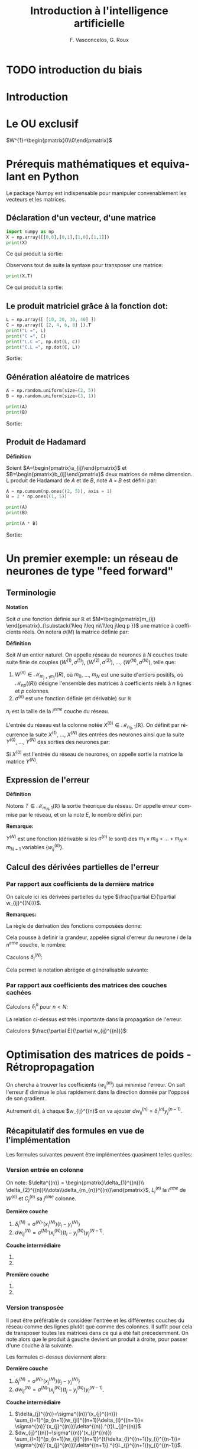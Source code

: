 #+LANGUAGE: fr
#+LATEX_HEADER: \usepackage[]{babel}
#+HTML_DOCTYPE: html5
#+OPTIONS: ^:{}
# +HTML_HEAD: <link rel="stylesheet" type="text/css" href="style.css" />
# +OPTIONS: html-style:nil

#+PROPERTY: header-args :eval no

#+AUTHOR: F. Vasconcelos, G. Roux
#+TITLE: Introduction à l'intelligence artificielle

* TODO introduction du biais


* Introduction

* Le OU exclusif

$W^{1}=\begin{pmatrix}0\\0\end{pmatrix}$

* Prérequis mathématiques et equivalant en Python

Le package Numpy est indispensable pour manipuler convenablement les vecteurs
et les matrices.

** Déclaration d'un vecteur, d'une matrice

#+NAME: bases_1
#+BEGIN_SRC python :session bases :exports both :results output
import numpy as np
X = np.array([[0,0],[0,1],[1,0],[1,1]])
print(X)

#+END_SRC

Ce qui produit la sortie:

#+RESULTS: bases_1

Observons tout de suite la syntaxe pour transposer une matrice:

#+NAME: bases_2
#+BEGIN_SRC python :session bases :exports both :results output
print(X.T)
#+END_SRC

Ce qui produit la sortie:

#+RESULTS: bases_2

** Le produit matriciel grâce à la fonction dot:

#+NAME: bases_3
#+BEGIN_SRC python :session bases :exports both :results output
L = np.array([ [10, 20, 30, 40] ])
C = np.array([ [2, 4, 6, 8] ]).T
print("L =", L)
print("C =", C)
print("L.C =", np.dot(L, C))
print("C.L =", np.dot(C, L))
#+END_SRC

Sortie:

#+RESULTS: bases_3

** Génération aléatoire de matrices

#+NAME: bases_4
#+BEGIN_SRC python :session bases :exports both :results output
A = np.random.uniform(size=(2, 5))
B = np.random.uniform(size=(3, 1))

print(A)
print(B)
#+END_SRC

Sortie:

#+RESULTS: bases_4

** Produit de Hadamard

*Définition*

Soient $A=\begin{pmatrix}a_{ij}\end{pmatrix}$ et
$B=\begin{pmatrix}b_{ij}\end{pmatrix}$ deux matrices de même dimension. L
produit de Hadamard de $A$ et de $B$, noté $A\times B$ est défini par:

\begin{equation}
A\times B := \begin{pmatrix}a_{ij}b_{ij}\end{pmatrix}
\end{equation}

#+NAME: bases_5
#+BEGIN_SRC python :session bases :exports both :results output
A = np.cumsum(np.ones((2, 5)), axis = 1)
B = 2 * np.ones((1, 5))

print(A)
print(B)

print(A * B)
#+END_SRC

Sortie:

#+RESULTS: bases_5


* Un premier exemple: un réseau de neurones de type "feed forward"

** Terminologie

*Notation*

Soit $\sigma$ une fonction définie sur $\mathbb{R}$ et
$M=\begin{pmatrix}m_{ij}
\end{pmatrix}_{\substack{1\leq i\leq n\\1\leq j\leq p }}$ une matrice à
coefficients réels. On notera $\sigma(M)$ la matrice définie par:

\begin{equation}
\sigma(M):=\begin{pmatrix}
\sigma(m_{ij})
\end{pmatrix}_{\substack{1\leq i\leq n\\1\leq j\leq p }}
\end{equation}

*Définition*

Soit $N$ un entier naturel. On appelle réseau de neurones à $N$ couches toute
suite finie de couples $(W^{(1)},\sigma^{(1)})$, $(W^{(2)},\sigma^{(2)})$, ...,
$(W^{(N)},\sigma^{(N)})$, telle que:

1. $W^{(n)}\in\mathcal{M}_{m_{j+1}m_{j}}(\mathbb(R)$, où $m_{0}$, ..., $m_N$ est
  une suite d'entiers positifs, où $\mathcal{M}_{np}(\mathbb(R))$ désigne
  l'ensemble des matrices à coefficients réels à $n$ lignes et $p$ colonnes.
2. $\sigma^{(n)}$ est une fonction définie (et dérivable) sur $\mathbb{R}$

$n_{i}$ est la taille de la $i^{eme}$ couche du réseau.

L'entrée du réseau est la colonne notée
$X^{(0)}\in\mathcal{M}_{n_{0},1}(\mathbb{R})$. On définit par récurrence la
suite $X^{(1)}$, ..., $X^{(N)}$ des entrées des neurones ainsi que la suite
$Y^{(0)}$, ..., $Y^{(N)}$ des sorties des neurones par:

\begin{equation}
\begin{cases}
Y^{(0)}=X^{(0)}\\
\forall n\in \left\{1,...,N\right\}, X^{(n)}=W^{(n)}Y^{(n-1)}\\
\forall n\in \left\{1,...,N\right\}, Y^{(n)}=\sigma^{n}(X^{(n)})
\end{cases}
\end{equation}

Si $X^{(0)}$ est l'entrée du réseau de neurones, on appelle sortie la matrice la
matrice $Y^{(N)}$.

** Expression de l'erreur

*Définition*

Notons $T\in\mathcal{M}_{m_{N},1}(\mathbb{R})$ la sortie théorique du réseau. On
appelle erreur commise par le réseau, et on la note $E$, le nombre défini par:

\begin{equation}
E:=\frac{1}{2}\sum_{i=1}^{m_{N}}(T_{i}-Y_{i}^{(N)})^{2}
\end{equation}

*Remarque:*

$Y^{(N)}$ est une fonction (dérivable si les $\sigma^{(n)}$ le sont) des
$m_{1}\times m_{0}+\dots+m_{N}\times m_{N-1}$ variables
$\left\{w_{ij}^{(n)}\right\}$.

** Calcul des dérivées partielles de l'erreur

*** Par rapport aux coefficients de la dernière matrice

On calcule ici les dérivées partielles du type
$\frac{\partial E}{\partial w_{ij}^{(N)}}$.

\begin{align}
\frac{\partial E}{\partial w_{ij}^{(N)}}
& = \frac{\partial \frac{1}{2}\sum_{k=1}^{m_{N}}
(t_{k}-y_{k}^{(N)})^{2}}{\partial w_{ij}^{(N)}}\\
& = \frac{1}{2}\sum_{i=k}^{m_{N}}
\frac{\partial (t_{k}-y_{k}^{(k)})^{2}}{\partial w_{ij}^{(N)}}\\
& = \sum_{k=1}^{m_{N}}(t_{k}-t_{k}^{(N)})
\frac{\partial (t_{k}-y_{k}^{(N)})}{\partial w_{ij}^{(N)}}\\
& = -\sum_{k=1}^{m_{N}}(t_{k}-y_{k}^{(N)})
\frac{\partial (\sigma^{(N)}(x_{k}^{(N)}))}{\partial w_{ij}^{(N)}}\\
& = -(t_{i}-y_{i}^{(N)})
\frac{\partial (\sigma^{(N)}(x_{i}^{(N)}))}{\partial w_{ij}^{(N)}}\\
& = -(t_{i}-y_{i}^{(N)})\sigma^{(N)}'(x_{i}^{(N)})
\frac{\partial (x_{i}^{(N)})}{\partial w_{ij}^{(N)}}\\
& = -(t_{i}-y_{i}^{(N)})\sigma^{(N)}'(x_{i}^{(N)})
\frac{\partial (\sum_{k=1}^{n_{N-1}}w_{ik}^{(N)}y_{k}^{(N-1)})}
{\partial w_{ij}^{(N)}}\\
& = -(t_{i}-y_{i}^{(N)})\sigma^{(N)}'(x_{i}^{(N)})y_{j}^{(N-1)}\\
\end{align}

*Remarques:*

La règle de dérivation des fonctions composées donne:

\begin{align}
\frac{\partial E}{\partial w_{ij}^{(N)}}
& = \sum_{k=1}^{m_{N}}\frac{\partial E}{\partial x_{k}^{(N)}}
\frac{\partial x_{k}^{(N)}}{\partial w_{ij}^{(N)}}\\
& = \sum_{k=1}^{m_{N}}\frac{\partial E}{\partial x_{k}^{(N)}}
\frac{\partial (\sum_{k=1}^{n_{N-1}}w_{ik}^{(N)}y_{k}^{(N-1)})}
{\partial w_{ij}^{(N)}}\\
& = \frac{\partial E}{\partial x_{i}^{(N)}}y_{j}^{(N-1)}
\end{align}

Cela pousse à definir la grandeur, appelée signal d'erreur du neurone $i$ de la
$n^{eme}$ couche, le nombre:

\begin{equation}
\delta_{i}^{(n)}=-\frac{\partial E}{\partial x_{i}^{(n)}}
\end{equation}

Caculons $\delta_{i}^{(N)}$:

\begin{align}
\delta_{i}^{(N)}
& = -\frac{\partial E}{\partial x_{i}^{(N)}}\\
& = +\sum_{k=1}^{m_{N}}(t_{k}-y_{k}^{(N)})
\frac{\partial (\sigma^{(N)}(x_{k}^{(N)}))}{\partial x_{i}^{(N)}}\\
& = +(t_{i}-y_{i}^{(N)})\sigma^{(N)}'(x_{i}^{(N)})
\end{align}

Cela permet la notation abrégée et généralisable suivante:

\begin{equation}
\frac{\partial E}{\partial w_{ij}^{(N)}}
= -\delta_{i}^{(N)}y_{j}^{(N-1)}
\end{equation}

*** Par rapport aux coefficients des matrices des couches cachées

Calculons $\delta_{i}^{n}$ pour $n<N$:

\begin{align}
\delta_{i}^{(n)}
& = -\frac{\partial E}{\partial x_{i}^{(n)}}\\
& = +\sum_{k=1}^{m_{N}}(t_{k}-y_{k}^{(n)})
\frac{\partial (\sigma^{(N)}(x_{k}^{(N)}))}{\partial x_{i}^{n}}\\
& = +\sum_{k=1}^{m_{N}}(t_{k}-y_{k}^{(n)})
\sum_{l=1}^{m_{n+1}}
\frac{\partial \left(\sigma^{(N)}(x_{l}^{(N)})\right)}
{\partial x_{l}^{n+1}}
\frac{\partial x_{l}^{n+1}}{\partial x_{i}^{(n)}}\\
& = \sum_{l=1}^{m_{n+1}}\left(\sum_{k=1}^{m_{N}}(t_{k}-y_{k}^{(n)})
\frac{\partial \left(\sigma^{(N)}(x_{l}^{(N)})\right)}
{\partial x_{l}^{(n+1)}}\right)
\frac{\partial x_{l}^{(n+1)}}{\partial x_{i}^{(n)}}\\
& = \sum_{l=1}^{m_{n+1}}\delta_{l}^{(n+1)}
\frac{\partial x_{l}^{(n+1)}}{\partial x_{i}^{(n)}}\\
& = \sum_{l=1}^{m_{n+1}}\delta_{l}^{(n+1)}
\frac{\partial \left(\sum_{k=1}^{m_{n}}w_{lk}^{(n+1)}y_{k}^{(n)}
\right)}{\partial x_{i}^{(n)}}\\
& = \sum_{l=1}^{m_{n+1}}\delta_{l}^{(n+1)}
\frac{\partial \left(\sum_{k=1}^{m_{n}}w_{lk}^{(n+1)}
\sigma^{(n)}(x_{k}^{(n)})
\right)}{\partial x_{i}^{(n)}}\\
& = \sum_{l=1}^{m_{n+1}}w_{li}^{n+1}\delta_{l}^{(n+1)}\sigma^{(n)}'(x_{i}^{(n)})\\
& = \sigma^{(n)}'(x_{i}^{(n)})\sum_{l=1}^{m_{n+1}}w_{li}^{n+1}\delta_{l}^{(n+1)}
\end{align}

La relation ci-dessus est très importante dans la propagation de l'erreur.

Calculons $\frac{\partial E}{\partial w_{ij}^{(n)}}$:

\begin{align}
\frac{\partial E}{\partial w_{ij}^{(n)}}
& = \sum_{k=1}^{m_{N}}\frac{\partial E}{\partial x_{k}^{(n)}}
\frac{\partial x_{k}^{(n)}}{\partial w_{ij}^{(n)}}\\
& = \sum_{k=1}^{m_{N}}\frac{\partial E}{\partial x_{k}^{(n)}}
\frac{\partial (\sum_{k=1}^{n_{n-1}}w_{ik}^{(n)}y_{k}^{(n-1)})}
{\partial w_{ij}^{(n)}}\\
& = \frac{\partial E}{\partial x_{i}^{(n)}}y_{j}^{(n-1)}\\
& = -\delta_{i}^{(n)}y_{j}^{(n-1)}
\end{align}


* Optimisation des matrices de poids - Rétropropagation

On chercha à trouver les coefficients $\left\{w_{ij}^{(n)}\right\}$ qui minimise
l'erreur. On sait l'erreur $E$ diminue le plus rapidement dans la direction
donnée par l'opposé de son gradient.

Autrement dit, à chaque $w_{ij}^{(n)$ on va ajouter
$dw_{ij}^{(n)}=\delta_{i}^{(n)}y_{j}^{(n-1)}$.

** Récapitulatif des formules en vue de l'implémentation

Les formules suivantes peuvent être implémentées quasiment telles quelles:

*** Version entrée en colonne

On note: $\delta^{(n)} = \begin{pmatrix}\delta_{1}^{(n)}\\
\delta_{2}^{(n)}\\\dots\\\delta_{m_{n}}^{(n)}\end{pmatrix}$, $L_{i}^{(n)}$ la
$i^{eme}$ de $W^{(n)}$ et $C_{j}^{(n)}$ sa $j^{eme}$ colonne.

*Dernière couche*

1. $\delta_{i}^{(N)} = \sigma^{(N)}'(x_{i}^{(N)})(t_{i}-y_{i}^{(N)})$
2. $dw_{ij}^{(N)}=\sigma^{(N)}'(x_{i}^{(N)})(t_{i}-y_{i}^{(N)})y_{j}^{(N-1)}$.

*Couche intermédiaire*

1. 
   \begin{align}
   \delta_{i}^{(n)}&=\sigma^{(n)}'(x_{i}^{(n)})
   \sum_{l=1}^{m_{n+1}}w_{li}^{(n+1)}\delta_{l}^{(n+1)}\\&=
   \sigma^{(n)}'(x_{i}^{(n)})^{t}C_{i}^{(n+1)}.\delta^{(n+1)}
   \end{align}
2. 
   \begin{align}
   dw_{ij}^{(n)}&=-\sigma^{(n)}'(x_{i}^{(n)})
   \sum_{l=1}^{m_{n+1}}w_{li}^{(n+1)}\delta_{l}^{(n+1)}y_{j}^{(n-1)}\\&=
   \sigma^{(n)}'(x_{i}^{(n)})^{t}C_{i}^{(n+1)}.\delta^{(n+1)}y_{j}^{(n-1)}
   \end{align}

*Première couche*

1. 
   \begin{align}
   \delta_{i}^{(1)}&=\sigma^{(1)}'(x_{i}^{(1)})
   \sum_{l=1}^{m_{2}}w_{li}^{(2)}\delta_{l}^{(2)}\\&=
   \sigma^{(1)}'(x_{i}^{(1)})^{t}C_{i}^{(2)}.\delta^{(2)}
   \end{align}
2. 
   \begin{align}
   dw_{ij}^{(1)}&=-\sigma^{(1)}'(x_{i}^{(1)})
   \sum_{l=1}^{m_{2}}w_{li}^{(2)}\delta_{l}^{(2)}x_{j}^{(0)}\\&=
   \sigma^{(1)}'(x_{i}^{(1)})^{t}C_{i}^{(2)}.\delta^{(2)}x_{j}^{(0)}
   \end{align}
   
*** Version transposée

Il peut être préférable de considéer l'entrée et les différentes couches du
réseau comme des lignes plutôt que comme des colonnes. Il suffit pour cela de
transposer toutes les matrices dans ce qui a été fait précedemment. On note alors
que le produit à gauche devient un produit à droite, pour passer d'une couche à la
suivante.

Les formules ci-dessus deviennent alors:

*Dernière couche*

1. $\delta_{j}^{(N)} = \sigma^{(N)}'(x_{j}^{(N)})(t_{j}-y_{j}^{(N)})$
2. $dw_{ij}^{(N)}=\sigma^{(N)}'(x_{j}^{(N)})(t_{j}-y_{j}^{(N)})y_{i}^{(N-1)}$.

*Couche intermédiaire*

1. $\delta_{j}^{(n)}=\sigma^{(n)}'(x_{j}^{(n)})
  \sum_{l=1}^{p_{n+1}}w_{jl}^{(n+1)}\delta_{l}^{(n+1)}=
  \sigma^{(n)}'(x_{j}^{(n)})\delta^{(n)}.^{t}L_{j}^{(n)}$
2. $dw_{ij}^{(n)}=\sigma^{(n)}'(x_{j}^{(n)})
  \sum_{l=1}^{p_{n+1}}w_{jl}^{(n+1)}^{t}\delta_{l}^{(n+1)}y_{i}^{(n-1)}=
  \sigma^{(n)}'(x_{j}^{(n)})\delta^{(n+1)}.^{t}L_{j}^{(n+1)}y_{i}^{(n-1)}$.

*Première couche*

1. $\delta_{j}^{(1)}=\sigma^{(1)}'(x_{j}^{(1)})
  \sum_{l=1}^{p_{2}}w_{jl}^{(21)}\delta_{l}^{(2)}=
  \sigma^{(1)}'(x_{i}^{(1)})\delta^{(1)}.^{t}L_{j}^{(1)}$
2. $dw_{ij}^{(1)}=\sigma^{(1)}'(x_{j}^{(1)})
  \sum_{l=1}^{p_{2}}w_{jl}^{(2)}\delta_{l}^{(2)}x_{i}^{(0)}=
  \sigma^{(1)}'(x_{i}^{(1)})\delta^{(2)}.^{t}L_{j}^{(2)}x_{i}^{(0)}$.

On peut exprimer cela matriciellement:

*Dernière couche*

1. $\delta^{(N)}=\sigma^{(N)}'(X^{(N)})\times(T-Y^{(N)})$
2. $dw^{(N)}=^{t}Y^{(N-1)}.\delta^{(N)}$

*Couche intermédiaire*

1. $\delta^{(n)}=\sigma^{(n)}'(X^{(N)})\times (\delta^{(n+1)}.^{t}W^{(n+1)})$
2. $dw^{(n)}=^{t}Y^{(n-1)}.\delta^{(n)}$

*Première couche*

1. $\delta^{(1)}=\sigma^{(1)}'(X^{(N)})\times (\delta^{(2)}.^{t}W^{(2)})$
2. $dw^{(1)}=^{t}X^{(0)}.\delta^{(1)}$

*** Remarques

Le vecteur $\delta^{(n)}$ est l'opposé du gradient de l'erreur $E$, lorsque cette
dernière est exprimée en fonction des $x_{i}^{(n)}$. Autrement dit:

\begin{equation}
\delta^{(n)} = - \nabla \left(E(x_{1}^{(n)},\dots,x_{m_{n}}^{(n)})\right)
\end{equation}


** Sigmoïdes - Fonctions d'activation usuelles

On considère la fonction $f$ définie sur $\mathbb{R}$ par
$f(x)=\frac{1}{1+e^{-ax}}$, où $a$ est un réel strictement positif.

$f$ est de classe $C^{\infty}$ et on a:

\begin{align}
f'(x) & = -\frac{-ae^{-ax}}{(1+e^{-ax})^{(2)}}\\
& = a\frac{e^{-ax}}{(1+e^{-ax})^{(2)}}
\end{align}

On constate que $f$ est solution de l'équation différentielle $y'=ay(1-y)$. En
effet:

\begin{align}
f(x)(1-f(x)) & = \frac{1}{1+e^{-ax}}(1-\frac{1}{1+e^{-ax}})\\
& = \frac{1}{1+e^{-ax}}(\frac{1+e^{-ax}-1}{1+e^{-ax}})\\
& = \frac{e^{-ax}}{(1+e^{-ax})^{(2)}}\\
& = \frac{1}{a}f'(x)
\end{align}

* Exemple

** Les mathématiques

On va utiliser la version transposée avec le cas suivant:
+ $N=2$
+ $\sigma^{n}=\sigma$
+ $(n_{1}, n_{0})=(3,2)$ donc $W^{(1)}\in\mathcal{M}_{2,3}(\mathbb{R})$
+ $(n_{2}, n_{1})=(1,3)$ donc $W^{(2)}\in\mathcal{M}_{3,1}(\mathbb{R})$
+ $X_{0}$ prendra successivement pour valeurs:
  + $(0,0)$
  + $(0,1)$
  + $(1,0)$
  + $(1,1)$
+ $T$ prendra successivement pour valeurs:
  + $0$
  + $1$
  + $1$
  + $0$

On obtient:

1. $\delta^{(2)}=\sigma^{(2)}'(X^{(2)})\times(T-Y^{(2)})$
2. $\delta^{(1)}=\sigma^{(1)}'(X^{(2)})\times (\delta^{(2)}.^{t}W^{(2)})$


1. $dw^{(2)}=-^{t}Y^{(1)}.\delta^{(2)}$
2. $dw^{(1)}=-^{t}X^{(0)}.\delta^{(1)}$


*Remarque:*

\begin{align}
\sigma'(X^{(n)}) & = \sigma(X^{(n)})(1-\sigma(X^{(n)}))\\
                     & = Y^{(n)}(1-Y^{(n)})\\
                     & = \sigma\_(Y^{(n)})
\end{align}

** Implémentations en python

*** Version basique

#+BEGIN_SRC python :exports both :results output :tangle xor_basique.py

# coding: utf-8
# XOR basique
import numpy as np
 
iterations = 6000                # Nombre d'itérations

tailleX0, tailleX1, tailleX2 = 2, 3, 1
 
X0 = np.array([[0,0], [0,1], [1,0], [1,1]])
T = np.array([ [0],   [1],   [1],   [0]])
 
def sigmoide (x):
    return 1/(1 + np.exp(-x))    # fonction d'activation
def sigmoide_(x):
    return x * (1 - x)           # dérivée de la fonction d'activation

# Poids
W1 = np.random.uniform(size=(tailleX0, tailleX1))
W2 = np.random.uniform(size=(tailleX1,tailleX2))

for i in range(iterations):
 
    X1 = np.dot(X0, W1)                 # entrée couche 1
    Y1 = sigmoide(X1)                   # activation couche 1
    X2 = np.dot(Y1, W2)                 # entrée couche 2
    Y2 = sigmoide(X2)                   # activation couche 2

    E = T - Y2                          # erreur

    d2 = sigmoide_(Y2) * E              # d2  
    dW2 = Y1.T.dot(d2)                  # somme sur les entrées des dW1
    W2 += dW2                           # mise à jour des poides de la couche 2

    d1 = sigmoide_(Y1) * d2.dot(W2.T)   # d1 
    dW1 = X0.T.dot(d1)                  # somme sur les entrées des dW2
    W1 += dW1                           # et des poids de la couche 1
     
print(Y2)
#+END_SRC

*** Version améliorée

Le but de l'amélioration qui va suivre est d'écrire des fonctions réutilisables
pour résoudre des problèmes plus compliqués.

#+BEGIN_SRC python :exports none :results output :tangle xor.py

# coding: utf-8
# XOR amélioré
import numpy as np
 
iterations = 6000                # Nombre d'itérations

tailleX0, tailleX1, tailleX2 = 2, 3, 1
 
X0 = np.array([[0,0], [0,1], [1,0], [1,1]])
T = np.array([ [0],   [1],   [1],   [0]])
 
def sigmoide (x):
    return 1/(1 + np.exp(-x))    # fonction d'activation
def sigmoide_(x):
    return x * (1 - x)           # dérivée de la fonction d'activation

# Poids
W1 = np.random.uniform(size=(tailleX0, tailleX1))
W2 = np.random.uniform(size=(tailleX1,tailleX2))

def traiter(X0):
    X1 = np.dot(X0, W1)                 # entrée couche 1
    Y1 = sigmoide(X1)                   # activation couche 1
    X2 = np.dot(Y1, W2)                 # entrée couche 2
    Y2 = sigmoide(X2)                   # activation couche 2
    return Y1, Y2

for i in range(iterations):
    Y1, Y2 = traiter(X0)
 
    E = T - Y2                          # erreur

    d2 = sigmoide_(Y2) * E              # d2  
    d1 = sigmoide_(Y1) * d2.dot(W2.T)   # d1 

    dW1 = Y1.T.dot(d2)                  # somme sur les entrées des dW1
    dW2 = X0.T.dot(d1)                  # somme sur les entrées des dW2

    W2 += dW1                           # mise à jour des poides de la couche 2
    W1 += dW2                           # et des poids de la couche 1
     
print(Y2)
#+END_SRC


* Améliorations possibles

** Taux d'apprentissage

** Biais

Introduire un biais signifie transformer l'écriture
$Y^{(n)}=\sigma^{n}(X^{(n)})$ en $Y^{(n)}=\sigma^{n}(X^{(n)}+B^{(n)})$.

A nouveau, calculons, en notations colonnes, les dérivées partielles de l'erreur
en fonctions des biais de la dernière couche ($n=N$):

\begin{align}
\frac{\partial E}{\partial b_{i}^{(N)}}
& = \sum_{k=1}^{m_{N}}\frac{\partial E}{\partial x_{k}^{(N)}}
\frac{\partial x_{k}^{(N)}}{\partial b_{i}^{(N)}}\\
& = \sum_{k=1}^{m_{N}}\frac{\partial E}{\partial x_{k}^{(N)}}
\frac{\partial (\sum_{l=1}^{n_{N-1}}w_{il}^{(N)}y_{l}^{(N-1)}+b_{l}^{(N)})}
{\partial b_{i}^{(N)}}\\
& = \sum_{k=1}^{m_{N}}\frac{\partial E}{\partial x_{k}^{(N)}}.1\\
& = -\sum_{k=1}^{m_{N}}\delta_{k}^{N}
\end{align}

L'expression ci-dessus ne dépend pas de $i$.

Pour une couche quelconque:

\begin{align}
\frac{\partial E}{\partial b_{i}^{(n)}}
& = \sum_{k=1}^{m_{n+1}}\frac{\partial E}{\partial x_{k}^{(n)}}
\frac{\partial x_{l}^{(n)}}{\partial b_{i}^{(n)}}\\
& = \sum_{k=1}^{m_{n+1}}\frac{\partial E}{\partial x_{k}^{(n)}}
\frac{\partial \left(\sum w_{kl}^{(n-1)}y_{l}^{(n-1)}+b_{l}^{(n)}\right)}{\partial b_{i}^{(n)}}\\
& = \sum_{k=1}^{m_{n+1}}\frac{\partial E}{\partial x_{k}^{(n)}}.1\\
& = -\sum_{k=1}^{m_{n+1}}\delta_{k}^{(n)}
\end{align}
